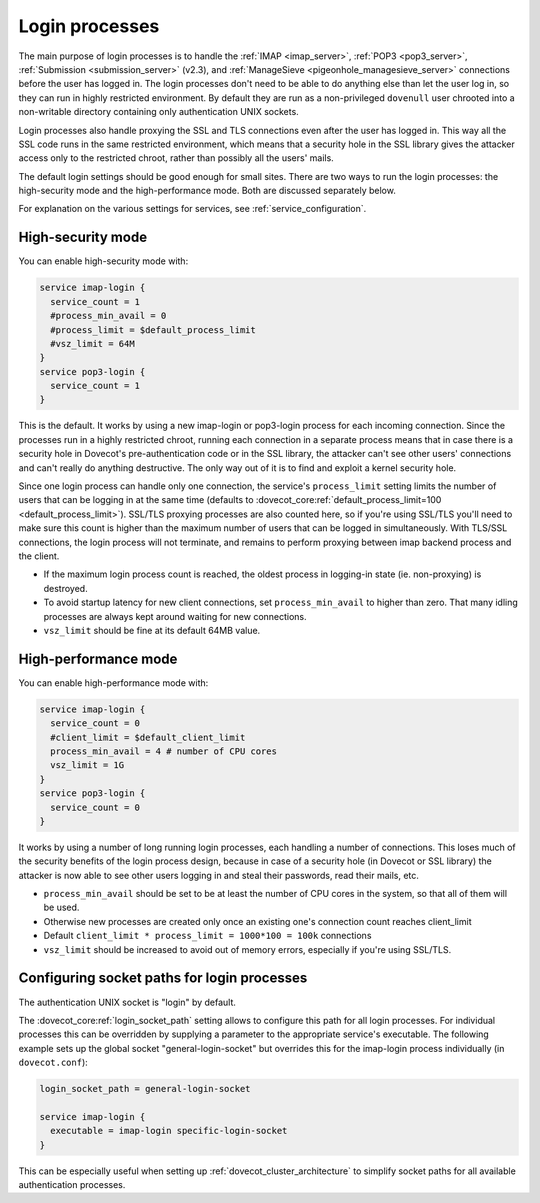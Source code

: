 .. _login_processes:

===============
Login processes
===============

The main purpose of login processes is to handle the :ref:`IMAP <imap_server>`, :ref:`POP3 <pop3_server>`,
:ref:`Submission <submission_server>` (v2.3), and :ref:`ManageSieve <pigeonhole_managesieve_server>` connections before the user
has logged in. The login processes don't need to be able to do anything else
than let the user log in, so they can run in highly restricted environment. By
default they are run as a non-privileged ``dovenull`` user chrooted into a
non-writable directory containing only authentication UNIX sockets.

Login processes also handle proxying the SSL and TLS connections even after the
user has logged in. This way all the SSL code runs in the same restricted
environment, which means that a security hole in the SSL library gives the
attacker access only to the restricted chroot, rather than possibly all the
users' mails.

The default login settings should be good enough for small sites. There are two
ways to run the login processes: the high-security mode and the
high-performance mode. Both are discussed separately below.

For explanation on the various settings for services, see
:ref:`service_configuration`.

High-security mode
==================

You can enable high-security mode with:

.. code-block:: none

 service imap-login {
   service_count = 1
   #process_min_avail = 0
   #process_limit = $default_process_limit
   #vsz_limit = 64M
 }
 service pop3-login {
   service_count = 1
 }

This is the default. It works by using a new imap-login or pop3-login process
for each incoming connection. Since the processes run in a highly restricted
chroot, running each connection in a separate process means that in case there
is a security hole in Dovecot's pre-authentication code or in the SSL library,
the attacker can't see other users' connections and can't really do anything
destructive. The only way out of it is to find and exploit a kernel security
hole.

Since one login process can handle only one connection, the service's
``process_limit`` setting limits the number of users that can be logging in at
the same time (defaults to
:dovecot_core:ref:`default_process_limit=100 <default_process_limit>`).
SSL/TLS proxying
processes are also counted here, so if you're using SSL/TLS you'll need to make
sure this count is higher than the maximum number of users that can be logged
in simultaneously. With TLS/SSL connections, the login process will not
terminate, and remains to perform proxying between imap backend process and the
client.

* If the maximum login process count is reached, the oldest process in
  logging-in state (ie. non-proxying) is destroyed.
* To avoid startup latency for new client connections, set
  ``process_min_avail`` to higher than zero. That many idling processes are
  always kept around waiting for new connections.
* ``vsz_limit`` should be fine at its default 64MB value.

High-performance mode
=====================

You can enable high-performance mode with:

.. code-block:: none

  service imap-login {
    service_count = 0
    #client_limit = $default_client_limit
    process_min_avail = 4 # number of CPU cores
    vsz_limit = 1G
  }
  service pop3-login {
    service_count = 0
  }

It works by using a number of long running login processes, each handling a
number of connections. This loses much of the security benefits of the login
process design, because in case of a security hole (in Dovecot or SSL library)
the attacker is now able to see other users logging in and steal their
passwords, read their mails, etc.

* ``process_min_avail`` should be set to be at least the number of CPU cores in
  the system, so that all of them will be used.
* Otherwise new processes are created only once an existing one's connection
  count reaches client_limit
* Default ``client_limit * process_limit = 1000*100 = 100k`` connections
* ``vsz_limit`` should be increased to avoid out of memory errors, especially
  if you're using SSL/TLS.

Configuring socket paths for login processes
============================================

The authentication UNIX socket is "login" by default.

The :dovecot_core:ref:`login_socket_path` setting allows to configure this
path for all login processes. For individual processes this can be overridden
by supplying a parameter to the appropriate service's executable. The following
example sets up the global socket "general-login-socket" but overrides this for
the imap-login process individually (in ``dovecot.conf``):

.. code-block:: none

  login_socket_path = general-login-socket

  service imap-login {
    executable = imap-login specific-login-socket
  }

This can be especially useful when setting up
:ref:`dovecot_cluster_architecture` to simplify socket paths for all available
authentication processes.
